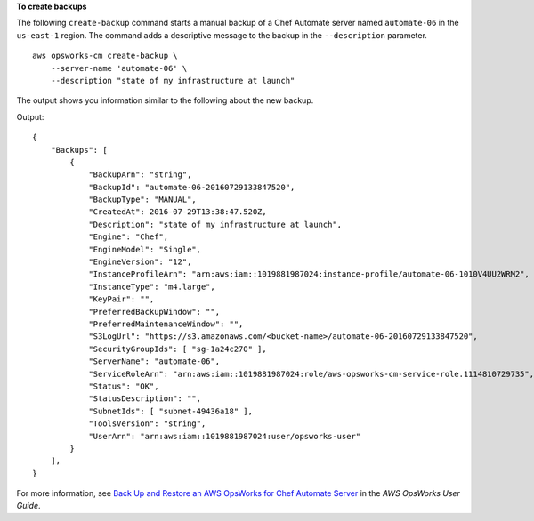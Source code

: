 **To create backups**

The following ``create-backup`` command starts a manual backup of a Chef Automate server
named ``automate-06`` in the ``us-east-1`` region. The command adds a descriptive message to
the backup in the ``--description`` parameter. ::

    aws opsworks-cm create-backup \
        --server-name 'automate-06' \
        --description "state of my infrastructure at launch"

The output shows you information similar to the following about the new backup.

Output::

    {
        "Backups": [
            {
                "BackupArn": "string",
                "BackupId": "automate-06-20160729133847520",
                "BackupType": "MANUAL",
                "CreatedAt": 2016-07-29T13:38:47.520Z,
                "Description": "state of my infrastructure at launch",
                "Engine": "Chef",
                "EngineModel": "Single",
                "EngineVersion": "12",
                "InstanceProfileArn": "arn:aws:iam::1019881987024:instance-profile/automate-06-1010V4UU2WRM2",
                "InstanceType": "m4.large",
                "KeyPair": "",
                "PreferredBackupWindow": "",
                "PreferredMaintenanceWindow": "",
                "S3LogUrl": "https://s3.amazonaws.com/<bucket-name>/automate-06-20160729133847520",
                "SecurityGroupIds": [ "sg-1a24c270" ],
                "ServerName": "automate-06",
                "ServiceRoleArn": "arn:aws:iam::1019881987024:role/aws-opsworks-cm-service-role.1114810729735",
                "Status": "OK",
                "StatusDescription": "",
                "SubnetIds": [ "subnet-49436a18" ],
                "ToolsVersion": "string",
                "UserArn": "arn:aws:iam::1019881987024:user/opsworks-user"
            }
        ],
    }

For more information, see `Back Up and Restore an AWS OpsWorks for Chef Automate Server`_ in the *AWS OpsWorks User Guide*.

.. _`Back Up and Restore an AWS OpsWorks for Chef Automate Server`: http://docs.aws.amazon.com/opsworks/latest/userguide/opscm-backup-restore.html
